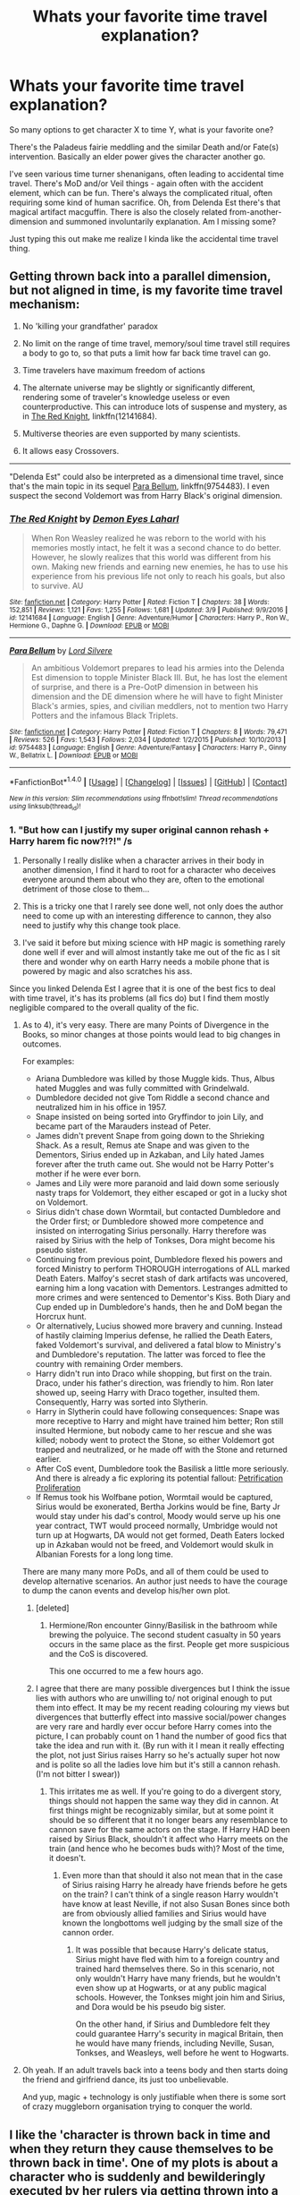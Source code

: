 #+TITLE: Whats your favorite time travel explanation?

* Whats your favorite time travel explanation?
:PROPERTIES:
:Author: mikkelibob
:Score: 5
:DateUnix: 1490975946.0
:DateShort: 2017-Mar-31
:END:
So many options to get character X to time Y, what is your favorite one?

There's the Paladeus fairie meddling and the similar Death and/or Fate(s) intervention. Basically an elder power gives the character another go.

I've seen various time turner shenanigans, often leading to accidental time travel. There's MoD and/or Veil things - again often with the accident element, which can be fun. There's always the complicated ritual, often requiring some kind of human sacrifice. Oh, from Delenda Est there's that magical artifact macguffin. There is also the closely related from-another-dimension and summoned involuntarily explanation. Am I missing some?

Just typing this out make me realize I kinda like the accidental time travel thing.


** Getting thrown back into a parallel dimension, but not aligned in time, is my favorite time travel mechanism:

1. No 'killing your grandfather' paradox

2. No limit on the range of time travel, memory/soul time travel still requires a body to go to, so that puts a limit how far back time travel can go.

3. Time travelers have maximum freedom of actions

4. The alternate universe may be slightly or significantly different, rendering some of traveler's knowledge useless or even counterproductive. This can introduce lots of suspense and mystery, as in [[https://www.fanfiction.net/s/12141684/1/The-Red-Knight][The Red Knight]], linkffn(12141684).

5. Multiverse theories are even supported by many scientists.

6. It allows easy Crossovers.

--------------

"Delenda Est" could also be interpreted as a dimensional time travel, since that's the main topic in its sequel [[https://www.fanfiction.net/s/9754483/1/Para-Bellum][Para Bellum]], linkffn(9754483). I even suspect the second Voldemort was from Harry Black's original dimension.
:PROPERTIES:
:Author: InquisitorCOC
:Score: 17
:DateUnix: 1490977295.0
:DateShort: 2017-Mar-31
:END:

*** [[http://www.fanfiction.net/s/12141684/1/][*/The Red Knight/*]] by [[https://www.fanfiction.net/u/335892/Demon-Eyes-Laharl][/Demon Eyes Laharl/]]

#+begin_quote
  When Ron Weasley realized he was reborn to the world with his memories mostly intact, he felt it was a second chance to do better. However, he slowly realizes that this world was different from his own. Making new friends and earning new enemies, he has to use his experience from his previous life not only to reach his goals, but also to survive. AU
#+end_quote

^{/Site/: [[http://www.fanfiction.net/][fanfiction.net]] *|* /Category/: Harry Potter *|* /Rated/: Fiction T *|* /Chapters/: 38 *|* /Words/: 152,851 *|* /Reviews/: 1,121 *|* /Favs/: 1,255 *|* /Follows/: 1,681 *|* /Updated/: 3/9 *|* /Published/: 9/9/2016 *|* /id/: 12141684 *|* /Language/: English *|* /Genre/: Adventure/Humor *|* /Characters/: Harry P., Ron W., Hermione G., Daphne G. *|* /Download/: [[http://www.ff2ebook.com/old/ffn-bot/index.php?id=12141684&source=ff&filetype=epub][EPUB]] or [[http://www.ff2ebook.com/old/ffn-bot/index.php?id=12141684&source=ff&filetype=mobi][MOBI]]}

--------------

[[http://www.fanfiction.net/s/9754483/1/][*/Para Bellum/*]] by [[https://www.fanfiction.net/u/116880/Lord-Silvere][/Lord Silvere/]]

#+begin_quote
  An ambitious Voldemort prepares to lead his armies into the Delenda Est dimension to topple Minister Black III. But, he has lost the element of surprise, and there is a Pre-OotP dimension in between his dimension and the DE dimension where he will have to fight Minister Black's armies, spies, and civilian meddlers, not to mention two Harry Potters and the infamous Black Triplets.
#+end_quote

^{/Site/: [[http://www.fanfiction.net/][fanfiction.net]] *|* /Category/: Harry Potter *|* /Rated/: Fiction T *|* /Chapters/: 8 *|* /Words/: 79,471 *|* /Reviews/: 526 *|* /Favs/: 1,543 *|* /Follows/: 2,034 *|* /Updated/: 1/2/2015 *|* /Published/: 10/10/2013 *|* /id/: 9754483 *|* /Language/: English *|* /Genre/: Adventure/Fantasy *|* /Characters/: Harry P., Ginny W., Bellatrix L. *|* /Download/: [[http://www.ff2ebook.com/old/ffn-bot/index.php?id=9754483&source=ff&filetype=epub][EPUB]] or [[http://www.ff2ebook.com/old/ffn-bot/index.php?id=9754483&source=ff&filetype=mobi][MOBI]]}

--------------

*FanfictionBot*^{1.4.0} *|* [[[https://github.com/tusing/reddit-ffn-bot/wiki/Usage][Usage]]] | [[[https://github.com/tusing/reddit-ffn-bot/wiki/Changelog][Changelog]]] | [[[https://github.com/tusing/reddit-ffn-bot/issues/][Issues]]] | [[[https://github.com/tusing/reddit-ffn-bot/][GitHub]]] | [[[https://www.reddit.com/message/compose?to=tusing][Contact]]]

^{/New in this version: Slim recommendations using/ ffnbot!slim! /Thread recommendations using/ linksub(thread_id)!}
:PROPERTIES:
:Author: FanfictionBot
:Score: 1
:DateUnix: 1490977322.0
:DateShort: 2017-Mar-31
:END:


*** 1. "But how can I justify my super original cannon rehash + Harry harem fic now?!?!" /s

2. Personally I really dislike when a character arrives in their body in another dimension, I find it hard to root for a character who deceives everyone around them about who they are, often to the emotional detriment of those close to them...

3. This is a tricky one that I rarely see done well, not only does the author need to come up with an interesting difference to cannon, they also need to justify why this change took place.

4. I've said it before but mixing science with HP magic is something rarely done well if ever and will almost instantly take me out of the fic as I sit there and wonder why on earth Harry needs a mobile phone that is powered by magic and also scratches his ass.

Since you linked Delenda Est I agree that it is one of the best fics to deal with time travel, it's has its problems (all fics do) but I find them mostly negligible compared to the overall quality of the fic.
:PROPERTIES:
:Author: Ironworkshop
:Score: 1
:DateUnix: 1491001178.0
:DateShort: 2017-Apr-01
:END:

**** As to 4), it's very easy. There are many Points of Divergence in the Books, so minor changes at those points would lead to big changes in outcomes.

For examples:

- Ariana Dumbledore was killed by those Muggle kids. Thus, Albus hated Muggles and was fully committed with Grindelwald.
- Dumbledore decided not give Tom Riddle a second chance and neutralized him in his office in 1957.
- Snape insisted on being sorted into Gryffindor to join Lily, and became part of the Marauders instead of Peter.
- James didn't prevent Snape from going down to the Shrieking Shack. As a result, Remus ate Snape and was given to the Dementors, Sirius ended up in Azkaban, and Lily hated James forever after the truth came out. She would not be Harry Potter's mother if he were ever born.
- James and Lily were more paranoid and laid down some seriously nasty traps for Voldemort, they either escaped or got in a lucky shot on Voldemort.
- Sirius didn't chase down Wormtail, but contacted Dumbledore and the Order first; or Dumbledore showed more competence and insisted on interrogating Sirius personally. Harry therefore was raised by Sirius with the help of Tonkses, Dora might become his pseudo sister.
- Continuing from previous point, Dumbledore flexed his powers and forced Ministry to perform THOROUGH interrogations of ALL marked Death Eaters. Malfoy's secret stash of dark artifacts was uncovered, earning him a long vacation with Dementors. Lestranges admitted to more crimes and were sentenced to Dementor's Kiss. Both Diary and Cup ended up in Dumbledore's hands, then he and DoM began the Horcrux hunt.
- Or alternatively, Lucius showed more bravery and cunning. Instead of hastily claiming Imperius defense, he rallied the Death Eaters, faked Voldemort's survival, and delivered a fatal blow to Ministry's and Dumbledore's reputation. The latter was forced to flee the country with remaining Order members.
- Harry didn't run into Draco while shopping, but first on the train. Draco, under his father's direction, was friendly to him. Ron later showed up, seeing Harry with Draco together, insulted them. Consequently, Harry was sorted into Slytherin.
- Harry in Slytherin could have following consequences: Snape was more receptive to Harry and might have trained him better; Ron still insulted Hermione, but nobody came to her rescue and she was killed; nobody went to protect the Stone, so either Voldemort got trapped and neutralized, or he made off with the Stone and returned earlier.
- After CoS event, Dumbledore took the Basilisk a little more seriously. And there is already a fic exploring its potential fallout: [[https://m.fanfiction.net/s/11265467/1/][Petrification Proliferation]]
- If Remus took his Wolfbane potion, Wormtail would be captured, Sirius would be exonerated, Bertha Jorkins would be fine, Barty Jr would stay under his dad's control, Moody would serve up his one year contract, TWT would proceed normally, Umbridge would not turn up at Hogwarts, DA would not get formed, Death Eaters locked up in Azkaban would not be freed, and Voldemort would skulk in Albanian Forests for a long long time.

There are many many more PoDs, and all of them could be used to develop alternative scenarios. An author just needs to have the courage to dump the canon events and develop his/her own plot.
:PROPERTIES:
:Author: InquisitorCOC
:Score: 4
:DateUnix: 1491007056.0
:DateShort: 2017-Apr-01
:END:

***** [deleted]
:PROPERTIES:
:Score: 3
:DateUnix: 1491176726.0
:DateShort: 2017-Apr-03
:END:

****** Hermione/Ron encounter Ginny/Basilisk in the bathroom while brewing the polyuice. The second student casualty in 50 years occurs in the same place as the first. People get more suspicious and the CoS is discovered.

This one occurred to me a few hours ago.
:PROPERTIES:
:Author: Firesword5
:Score: 2
:DateUnix: 1491341394.0
:DateShort: 2017-Apr-05
:END:


***** I agree that there are many possible divergences but I think the issue lies with authors who are unwilling to/ not original enough to put them into effect. It may be my recent reading colouring my views but divergences that butterfly effect into massive social/power changes are very rare and hardly ever occur before Harry comes into the picture, I can probably count on 1 hand the number of good fics that take the idea and run with it. (By run with it I mean it really effecting the plot, not just Sirius raises Harry so he's actually super hot now and is polite so all the ladies love him but it's still a cannon rehash. (I'm not bitter I swear))
:PROPERTIES:
:Author: Ironworkshop
:Score: 3
:DateUnix: 1491007787.0
:DateShort: 2017-Apr-01
:END:

****** This irritates me as well. If you're going to do a divergent story, things should not happen the same way they did in cannon. At first things might be recognizably similar, but at some point it should be so different that it no longer bears any resemblance to cannon save for the same actors on the stage. If Harry HAD been raised by Sirius Black, shouldn't it affect who Harry meets on the train (and hence who he becomes buds with)? Most of the time, it doesn't.
:PROPERTIES:
:Author: Full-Paragon
:Score: 2
:DateUnix: 1491008370.0
:DateShort: 2017-Apr-01
:END:

******* Even more than that should it also not mean that in the case of Sirius raising Harry he already have friends before he gets on the train? I can't think of a single reason Harry wouldn't have know at least Neville, if not also Susan Bones since both are from obviously allied families and Sirius would have known the longbottoms well judging by the small size of the cannon order.
:PROPERTIES:
:Author: Ironworkshop
:Score: 1
:DateUnix: 1491034756.0
:DateShort: 2017-Apr-01
:END:

******** It was possible that because Harry's delicate status, Sirius might have fled with him to a foreign country and trained hard themselves there. So in this scenario, not only wouldn't Harry have many friends, but he wouldn't even show up at Hogwarts, or at any public magical schools. However, the Tonkses might join him and Sirius, and Dora would be his pseudo big sister.

On the other hand, if Sirius and Dumbledore felt they could guarantee Harry's security in magical Britain, then he would have many friends, including Neville, Susan, Tonkses, and Weasleys, well before he went to Hogwarts.
:PROPERTIES:
:Author: InquisitorCOC
:Score: 1
:DateUnix: 1491072363.0
:DateShort: 2017-Apr-01
:END:


**** Oh yeah. If an adult travels back into a teens body and then starts doing the friend and girlfriend dance, its just too unbelievable.

And yup, magic + technology is only justifiable when there is some sort of crazy muggleborn organisation trying to conquer the world.
:PROPERTIES:
:Author: Firesword5
:Score: 2
:DateUnix: 1491006240.0
:DateShort: 2017-Apr-01
:END:


** I like the 'character is thrown back in time and when they return they cause themselves to be thrown back in time'. One of my plots is about a character who is suddenly and bewilderingly executed by her rulers via getting thrown into a mysterious pool of magic that disintegrates people, is sent to and lives in the ancient past for a couple of years, and then unwittingly returns via the same pool, panics, causes huge destruction to the city and nearly kills her rulers, escapes, and discovers a few days later that her past self was just executed for her current self's destructive actions, sending her past self back in time. And later she figures out that the kid she left back in time was the famous orphan who founded the city and she was her own ancestor x3000 years ago. She collects ancient folktales about her own kid to feel closer to the toddler she left behind, it's all very angsty.
:PROPERTIES:
:Score: 3
:DateUnix: 1491000965.0
:DateShort: 2017-Apr-01
:END:

*** u/fflai:
#+begin_quote
  I like the 'character is thrown back in time and when they return they cause themselves to be thrown back in time'.
#+end_quote

linkffn(A long journey home by rakeesh) has this, too - and it's an all around great story
:PROPERTIES:
:Author: fflai
:Score: 2
:DateUnix: 1491026880.0
:DateShort: 2017-Apr-01
:END:

**** [[http://www.fanfiction.net/s/9860311/1/][*/A Long Journey Home/*]] by [[https://www.fanfiction.net/u/236698/Rakeesh][/Rakeesh/]]

#+begin_quote
  In one world, it was Harry Potter who defeated Voldemort. In another, it was Jasmine Potter instead. But her victory wasn't the end - her struggles continued long afterward. And began long, long before. (fem!Harry, powerful!Harry, sporadic updates)
#+end_quote

^{/Site/: [[http://www.fanfiction.net/][fanfiction.net]] *|* /Category/: Harry Potter *|* /Rated/: Fiction T *|* /Chapters/: 14 *|* /Words/: 203,334 *|* /Reviews/: 804 *|* /Favs/: 2,444 *|* /Follows/: 2,716 *|* /Updated/: 3/6 *|* /Published/: 11/19/2013 *|* /id/: 9860311 *|* /Language/: English *|* /Genre/: Drama/Adventure *|* /Characters/: Harry P., Ron W., Hermione G. *|* /Download/: [[http://www.ff2ebook.com/old/ffn-bot/index.php?id=9860311&source=ff&filetype=epub][EPUB]] or [[http://www.ff2ebook.com/old/ffn-bot/index.php?id=9860311&source=ff&filetype=mobi][MOBI]]}

--------------

*FanfictionBot*^{1.4.0} *|* [[[https://github.com/tusing/reddit-ffn-bot/wiki/Usage][Usage]]] | [[[https://github.com/tusing/reddit-ffn-bot/wiki/Changelog][Changelog]]] | [[[https://github.com/tusing/reddit-ffn-bot/issues/][Issues]]] | [[[https://github.com/tusing/reddit-ffn-bot/][GitHub]]] | [[[https://www.reddit.com/message/compose?to=tusing][Contact]]]

^{/New in this version: Slim recommendations using/ ffnbot!slim! /Thread recommendations using/ linksub(thread_id)!}
:PROPERTIES:
:Author: FanfictionBot
:Score: 1
:DateUnix: 1491026900.0
:DateShort: 2017-Apr-01
:END:


**** Yeah I was thinking of that. But she does it deliberately in order to close the loop. Good story tho.
:PROPERTIES:
:Score: 1
:DateUnix: 1491119196.0
:DateShort: 2017-Apr-02
:END:


** Do you mean reasons why characters would time travel, or mechanics behind time travelling themselves?
:PROPERTIES:
:Author: JoseElEntrenador
:Score: 2
:DateUnix: 1490996393.0
:DateShort: 2017-Apr-01
:END:


** The parallel dimension is my favourite method too, along with accidental time travel (however it is).

One thing this reminded me of, which I really loved, I don't remember which fic it was from, but on the invention of time turners, it went :

So this one guy is approached by a hooded figure, who gives him a wit-sharpening potion and then demonstrates how to make a time turner; gives the cloak and a wit sharpening potion to the guy, along with the time turner, who goes back and teaches himself how to make a time turner.
:PROPERTIES:
:Author: A2i9
:Score: 2
:DateUnix: 1491024530.0
:DateShort: 2017-Apr-01
:END:


** I have always felt that time travel is made out to be harder than it really should be in the HP universe. Let's look at Apparation. You are physically teleporting yourself through space, so in theory, why could someone just apparate through time as well. Time and space are intrinsically linked, so what happens if you mess around with teleportation to try to time travel? And for that matter, is we assume Apparation is faster than light, then they should be able to time travel with the right reference frames, as they are faster than causality. It would be hellishly difficult, and would likely involve Apparation several light-years away and back, but in theory it would be possible.
:PROPERTIES:
:Author: Dorgamund
:Score: 1
:DateUnix: 1491061470.0
:DateShort: 2017-Apr-01
:END:

*** haha. I started a fic that borrows the premise/powers from Chronicles of Amber, where Harry discovers a Shadow Pattern and gets the limited ability to shadow walk to a different but similar reality. And then I read it and thought it was a really complicated reason given that apparation isn't all that different and much more grounded in the potterverse (& probably an uncommon xover given the kids these days) .
:PROPERTIES:
:Author: mikkelibob
:Score: 1
:DateUnix: 1491083400.0
:DateShort: 2017-Apr-02
:END:

**** My parents named me after one of the characters in the Chronicles of Amber. I've only read the first book and it's been a while so I don't remember it much.
:PROPERTIES:
:Author: Missing_Minus
:Score: 1
:DateUnix: 1491177232.0
:DateShort: 2017-Apr-03
:END:


** I've never seen my favorite idea. But i would be happy to see it. So how interesting would be a time travel that goes unexplained ? As in the character ends back in time with two days of missing memory and it is never explained. Sure it might piss off some people, but it's still makes more sense than some ideas.
:PROPERTIES:
:Author: webxro
:Score: 1
:DateUnix: 1491067565.0
:DateShort: 2017-Apr-01
:END:

*** How about this one? linkffn(1513042) Not missing memory, but the actual method used to time travel has never really been explained.
:PROPERTIES:
:Author: ShiroVN
:Score: 1
:DateUnix: 1491071077.0
:DateShort: 2017-Apr-01
:END:

**** [[http://www.fanfiction.net/s/1513042/1/][*/Hold Me While I'm Here/*]] by [[https://www.fanfiction.net/u/353486/Nitte-iz][/Nitte iz/]]

#+begin_quote
  Dumbledore gives Harry an offer he can't refuse. A year at Hogwarts without constant whispering, life-threatening situations, or Voldemort. How? By taking a trip to when Marauders were still faithful and 16. !Um, make that one out of three!
#+end_quote

^{/Site/: [[http://www.fanfiction.net/][fanfiction.net]] *|* /Category/: Harry Potter *|* /Rated/: Fiction T *|* /Chapters/: 40 *|* /Words/: 139,503 *|* /Reviews/: 4,246 *|* /Favs/: 4,359 *|* /Follows/: 4,507 *|* /Updated/: 10/11/2010 *|* /Published/: 9/8/2003 *|* /id/: 1513042 *|* /Language/: English *|* /Genre/: Angst/Humor *|* /Characters/: Harry P., James P. *|* /Download/: [[http://www.ff2ebook.com/old/ffn-bot/index.php?id=1513042&source=ff&filetype=epub][EPUB]] or [[http://www.ff2ebook.com/old/ffn-bot/index.php?id=1513042&source=ff&filetype=mobi][MOBI]]}

--------------

*FanfictionBot*^{1.4.0} *|* [[[https://github.com/tusing/reddit-ffn-bot/wiki/Usage][Usage]]] | [[[https://github.com/tusing/reddit-ffn-bot/wiki/Changelog][Changelog]]] | [[[https://github.com/tusing/reddit-ffn-bot/issues/][Issues]]] | [[[https://github.com/tusing/reddit-ffn-bot/][GitHub]]] | [[[https://www.reddit.com/message/compose?to=tusing][Contact]]]

^{/New in this version: Slim recommendations using/ ffnbot!slim! /Thread recommendations using/ linksub(thread_id)!}
:PROPERTIES:
:Author: FanfictionBot
:Score: 1
:DateUnix: 1491071102.0
:DateShort: 2017-Apr-01
:END:


**** Half way there.

I mean time-travel is insanely hard. It sucks that they try to explain it instead of doing more productive things like better content.
:PROPERTIES:
:Author: webxro
:Score: 1
:DateUnix: 1491078367.0
:DateShort: 2017-Apr-02
:END:


** I like how linkffn(Pride of Time) handles the timetravelling aspect. Hermione accidentally breaks her Time Turner in her fifth year, and the years pass by until she reaches the point when her younger self travels back in time herself. She uses the Elixir of Youth to deage herself back to 15 and continue on life. This was one of the time travels that made sense to me, unlike the ones that send a person forward in time without any consequences.
:PROPERTIES:
:Author: _awesaum_
:Score: 1
:DateUnix: 1491086280.0
:DateShort: 2017-Apr-02
:END:

*** [[http://www.fanfiction.net/s/7453087/1/][*/Pride of Time/*]] by [[https://www.fanfiction.net/u/1632752/Anubis-Ankh][/Anubis Ankh/]]

#+begin_quote
  Hermione quite literally crashes her way back through time by roughly twenty years. There is no going back; the only way is to go forward. And when one unwittingly interferes with time, what one expects may not be what time finds...
#+end_quote

^{/Site/: [[http://www.fanfiction.net/][fanfiction.net]] *|* /Category/: Harry Potter *|* /Rated/: Fiction M *|* /Chapters/: 50 *|* /Words/: 554,906 *|* /Reviews/: 2,287 *|* /Favs/: 3,271 *|* /Follows/: 1,204 *|* /Updated/: 3/16/2012 *|* /Published/: 10/10/2011 *|* /Status/: Complete *|* /id/: 7453087 *|* /Language/: English *|* /Genre/: Romance/Adventure *|* /Characters/: Hermione G., Severus S. *|* /Download/: [[http://www.ff2ebook.com/old/ffn-bot/index.php?id=7453087&source=ff&filetype=epub][EPUB]] or [[http://www.ff2ebook.com/old/ffn-bot/index.php?id=7453087&source=ff&filetype=mobi][MOBI]]}

--------------

*FanfictionBot*^{1.4.0} *|* [[[https://github.com/tusing/reddit-ffn-bot/wiki/Usage][Usage]]] | [[[https://github.com/tusing/reddit-ffn-bot/wiki/Changelog][Changelog]]] | [[[https://github.com/tusing/reddit-ffn-bot/issues/][Issues]]] | [[[https://github.com/tusing/reddit-ffn-bot/][GitHub]]] | [[[https://www.reddit.com/message/compose?to=tusing][Contact]]]

^{/New in this version: Slim recommendations using/ ffnbot!slim! /Thread recommendations using/ linksub(thread_id)!}
:PROPERTIES:
:Author: FanfictionBot
:Score: 1
:DateUnix: 1491086318.0
:DateShort: 2017-Apr-02
:END:


** The "Backward with Purposes" series has its own seven methods of time travelling, each with its own pros and cons. A couple of them was explained and used nicely during book 1 and 2.

It involves using a potion that slowly sapping the mind and memory of the traveller(s) while brewing, or using the Pensive for short-term, temporary time travel to the used memory's time period.
:PROPERTIES:
:Author: ShiroVN
:Score: 1
:DateUnix: 1491069219.0
:DateShort: 2017-Apr-01
:END:


** There are explanations of time travel? I always skip the first chapter of time travel stories (last battle went bad, everyone died, blah blah).
:PROPERTIES:
:Author: munin295
:Score: 0
:DateUnix: 1490985321.0
:DateShort: 2017-Mar-31
:END:

*** it should be a rule that the 1st chapter is only the yadda yadda. But I do kinda enjoy the multitude of possible explanations.
:PROPERTIES:
:Author: mikkelibob
:Score: 2
:DateUnix: 1491083474.0
:DateShort: 2017-Apr-02
:END:


** I am particularly fond of the use of pensieves for time travel in the linkffn(Backward With Purpose Part II: The Book of Albus by deadwoodpecker).
:PROPERTIES:
:Author: __Pers
:Score: 0
:DateUnix: 1491074472.0
:DateShort: 2017-Apr-01
:END:

*** [[http://www.fanfiction.net/s/4101650/1/][*/Backward With Purpose Part I: Always and Always/*]] by [[https://www.fanfiction.net/u/386600/Deadwoodpecker][/Deadwoodpecker/]]

#+begin_quote
  AU. Harry, Ron, and Ginny send themselves back in time to avoid the destruction of everything they hold dear, and the deaths of everyone they love. This story is now complete! Stay tuned for the sequel!
#+end_quote

^{/Site/: [[http://www.fanfiction.net/][fanfiction.net]] *|* /Category/: Harry Potter *|* /Rated/: Fiction M *|* /Chapters/: 57 *|* /Words/: 287,429 *|* /Reviews/: 4,425 *|* /Favs/: 5,655 *|* /Follows/: 2,023 *|* /Updated/: 10/12/2015 *|* /Published/: 2/28/2008 *|* /Status/: Complete *|* /id/: 4101650 *|* /Language/: English *|* /Characters/: Harry P., Ginny W. *|* /Download/: [[http://www.ff2ebook.com/old/ffn-bot/index.php?id=4101650&source=ff&filetype=epub][EPUB]] or [[http://www.ff2ebook.com/old/ffn-bot/index.php?id=4101650&source=ff&filetype=mobi][MOBI]]}

--------------

*FanfictionBot*^{1.4.0} *|* [[[https://github.com/tusing/reddit-ffn-bot/wiki/Usage][Usage]]] | [[[https://github.com/tusing/reddit-ffn-bot/wiki/Changelog][Changelog]]] | [[[https://github.com/tusing/reddit-ffn-bot/issues/][Issues]]] | [[[https://github.com/tusing/reddit-ffn-bot/][GitHub]]] | [[[https://www.reddit.com/message/compose?to=tusing][Contact]]]

^{/New in this version: Slim recommendations using/ ffnbot!slim! /Thread recommendations using/ linksub(thread_id)!}
:PROPERTIES:
:Author: FanfictionBot
:Score: 1
:DateUnix: 1491074507.0
:DateShort: 2017-Apr-01
:END:


*** Not sure why this is getting downvotes, but whatever.
:PROPERTIES:
:Author: __Pers
:Score: 1
:DateUnix: 1491223204.0
:DateShort: 2017-Apr-03
:END:
